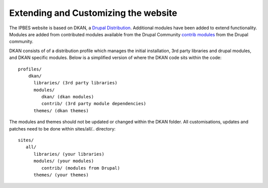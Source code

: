 Extending and Customizing the website
===============================
The IPBES website is based on DKAN, a `Drupal
Distribution <https://drupal.org/documentation/build/distributions>`_. Additional modules have been added to extend functionality. Modules are added from contributed modules available from the Drupal Community `contrib  modules <https://www.drupal.org/project/project_module>`_ from the Drupal community. 

DKAN consists of of a distribution profile which manages the initial installation, 3rd party libraries and drupal modules, and DKAN specific modules. Below is a simplified version of where the DKAN code sits within the code::

   profiles/
       dkan/
         libraries/ (3rd party libraries)
         modules/
            dkan/ (dkan modules)
            contrib/ (3rd party module dependencies)
         themes/ (dkan themes)

The modules and themes should not be updated or changed within the DKAN folder. All customisations, updates and patches need to be done within sites/all/.. directory::

   sites/
      all/
         libraries/ (your libraries)
         modules/ (your modules)
            contrib/ (modules from Drupal)
         themes/ (your themes)
